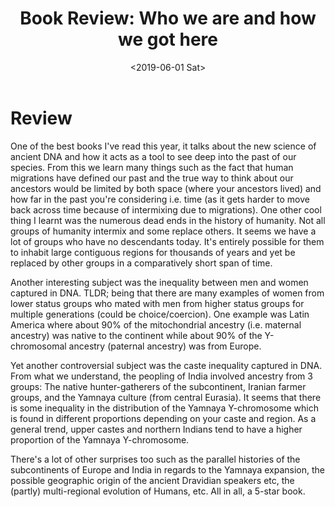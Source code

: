 #+hugo_base_dir: ../
#+date: <2019-06-01 Sat>
#+hugo_tags: books review genetics ancient_dna
#+hugo_categories: books
#+TITLE: Book Review: Who we are and how we got here

* Review
  One of the best books I've read this year, it talks about the new science of ancient DNA and how it acts as a tool to see deep into the past of our species. From this we learn many things such as the fact that human migrations have defined our past and the true way to think about our ancestors would be limited by both space (where your ancestors lived) and how far in the past you're considering i.e. time (as it gets harder to move back across time because of intermixing due to migrations). One other cool thing I learnt was the numerous dead ends in the history of humanity. Not all groups of humanity intermix and some replace others. It seems we have a lot of groups who have no descendants today. It's entirely possible for them to inhabit large contiguous regions for thousands of years and yet be replaced by other groups in a comparatively short span of time.

  Another interesting subject was the inequality between men and women captured in DNA. TLDR; being that there are many examples of women from lower status groups who mated with men from higher status groups for multiple generations (could be choice/coercion). One example was Latin America where about 90% of the mitochondrial ancestry (i.e. maternal ancestry) was native to the continent while about 90% of the Y-chromosomal ancestry (paternal ancestry) was from Europe.

  Yet another controversial subject was the caste inequality captured in DNA. From what we understand, the peopling of India involved ancestry from 3 groups: The native hunter-gatherers of the subcontinent, Iranian farmer groups, and the Yamnaya culture (from central Eurasia). It seems that there is some inequality in the distribution of the Yamnaya Y-chromosome which is found in different proportions depending on your caste and region. As a general trend, upper castes and northern Indians tend to have a higher proportion of the Yamnaya Y-chromosome.

  There's a lot of other surprises too such as the parallel histories of the subcontinents of Europe and India in regards to the Yamnaya expansion, the possible geographic origin of the ancient Dravidian speakers etc, the (partly) multi-regional evolution of Humans, etc. All in all, a 5-star book.

